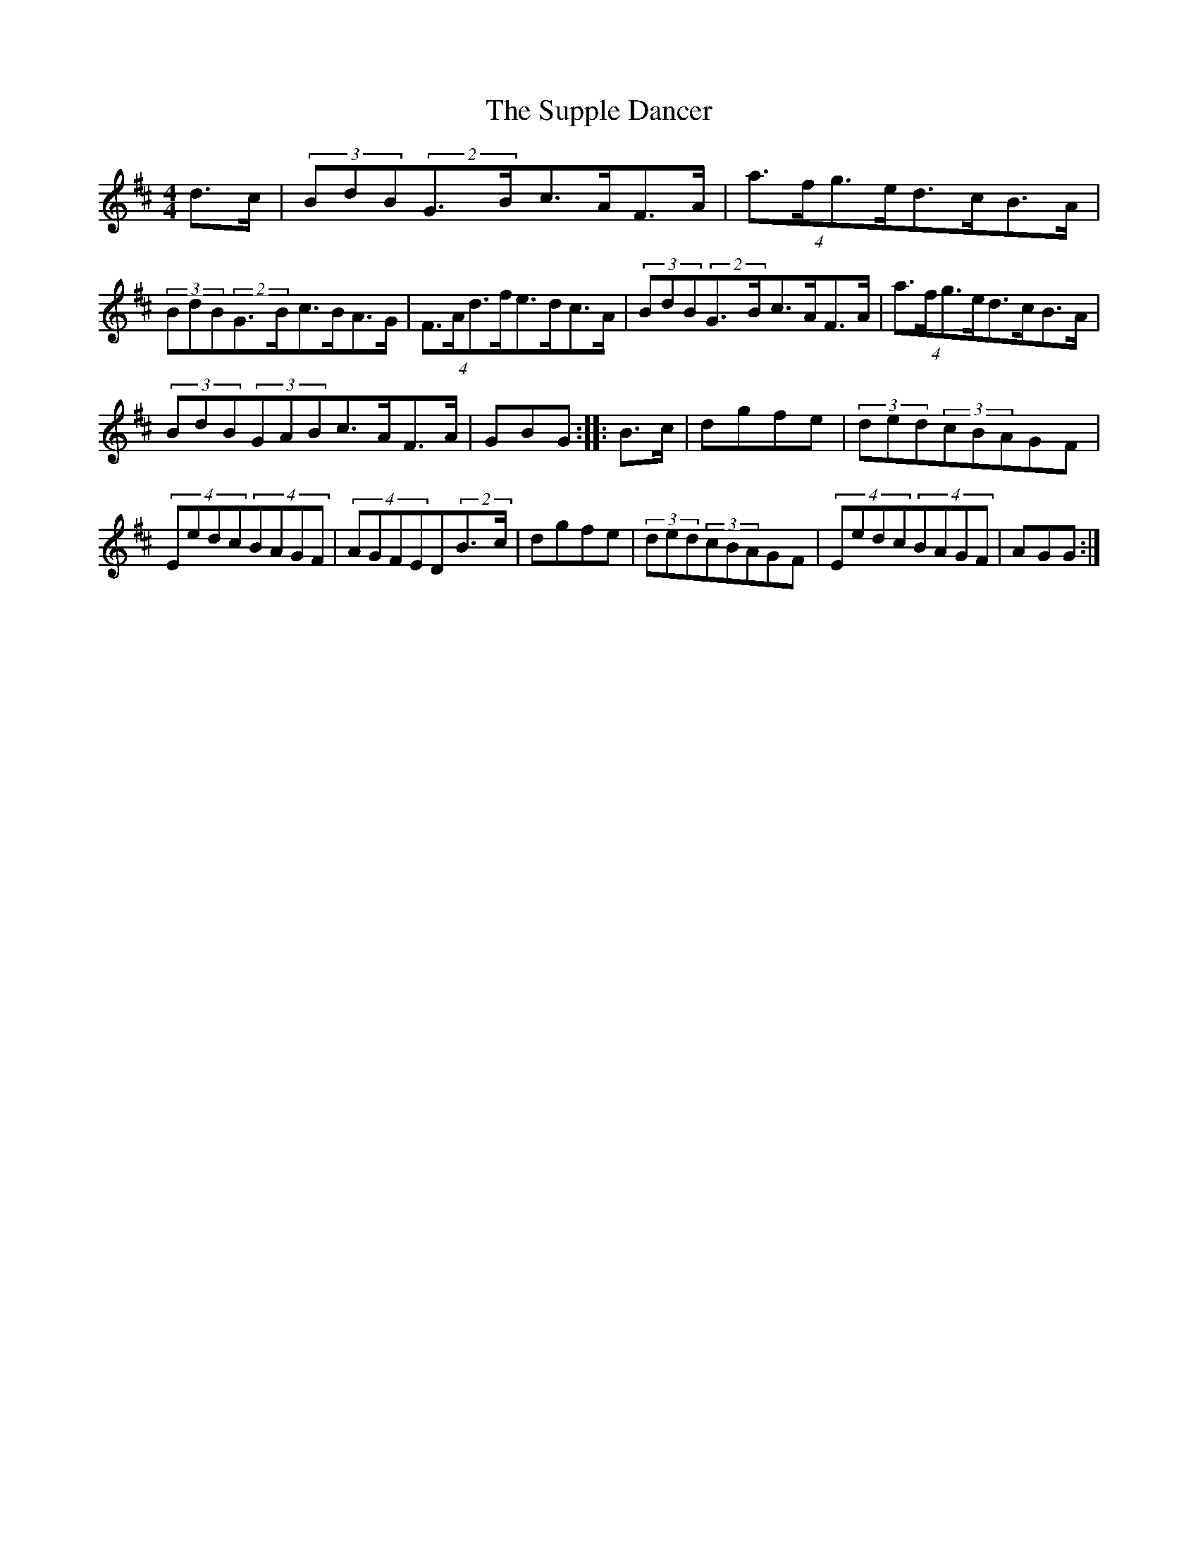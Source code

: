 X: 2
T: Supple Dancer, The
Z: ceolachan
S: https://thesession.org/tunes/7520#setting18985
R: hornpipe
M: 4/4
L: 1/8
K: Dmaj
d>c|(3BdB(2G>Bc>AF>A|(4a>fg>ed>cB>A|(3BdB(2G>Bc>BA>G|(4F>Ad>fe>dc>A|(3BdB(2G>Bc>AF>A|(4a>fg>ed>cB>A|(3BdB(3GABc>AF>A|GBG:|:B>c|dgfe|(3ded(3cBAGF|(4Eedc(4BAGF|(4AGFED(2B>c|dgfe|(3ded(3cBAGF|(4Eedc(4BAGF|AGG:|
